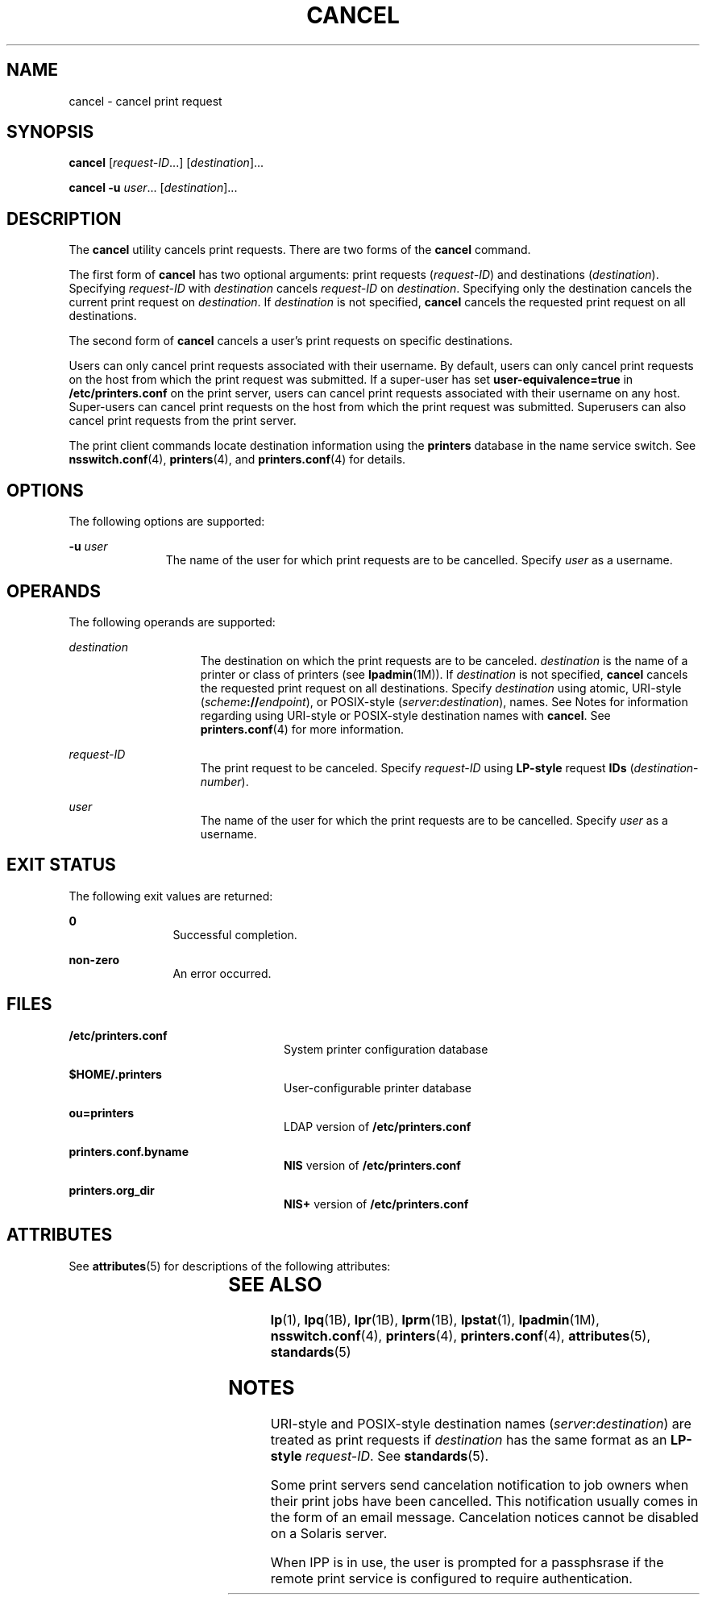 '\" te
.\" Copyright 1989 AT&T
.\" Copyright (C) 2005, 2006 Sun Microsystems, Inc. All Rights Reserved
.\" The contents of this file are subject to the terms of the Common Development and Distribution License (the "License").  You may not use this file except in compliance with the License.
.\" You can obtain a copy of the license at usr/src/OPENSOLARIS.LICENSE or http://www.opensolaris.org/os/licensing.  See the License for the specific language governing permissions and limitations under the License.
.\" When distributing Covered Code, include this CDDL HEADER in each file and include the License file at usr/src/OPENSOLARIS.LICENSE.  If applicable, add the following below this CDDL HEADER, with the fields enclosed by brackets "[]" replaced with your own identifying information: Portions Copyright [yyyy] [name of copyright owner]
.TH CANCEL 1 "May 26, 2006"
.SH NAME
cancel \- cancel print request
.SH SYNOPSIS
.LP
.nf
\fBcancel\fR [\fIrequest-ID\fR...] [\fIdestination\fR]...
.fi

.LP
.nf
\fBcancel\fR \fB-u\fR \fIuser\fR... [\fIdestination\fR]...
.fi

.SH DESCRIPTION
.sp
.LP
The \fBcancel\fR utility cancels print requests. There are two forms of the
\fBcancel\fR command.
.sp
.LP
The first form of \fBcancel\fR has two optional arguments: print requests
(\fIrequest-ID\fR) and destinations (\fIdestination\fR). Specifying
\fIrequest-ID\fR with \fIdestination\fR cancels \fIrequest-ID\fR on
\fIdestination\fR. Specifying only the destination cancels the current print
request on \fIdestination\fR. If \fIdestination\fR is not specified,
\fBcancel\fR cancels the requested print request on all destinations.
.sp
.LP
The second form of \fBcancel\fR cancels a user's print requests on specific
destinations.
.sp
.LP
Users can only cancel print requests associated with their username. By
default, users can only cancel print requests on the host from which the print
request was submitted. If a super-user has set \fBuser-equivalence=true\fR in
\fB/etc/printers.conf\fR on the print server, users can cancel print requests
associated with their username on any host. Super-users can cancel print
requests on the host from which the print request was submitted. Superusers can
also cancel print requests from the print server.
.sp
.LP
The print client commands locate destination information using the
\fBprinters\fR database in the name service switch. See \fBnsswitch.conf\fR(4),
\fBprinters\fR(4), and \fBprinters.conf\fR(4) for details.
.SH OPTIONS
.sp
.LP
The following options are supported:
.sp
.ne 2
.na
\fB\fB-u\fR \fIuser\fR\fR
.ad
.RS 11n
The name of the user for which print requests are to be cancelled. Specify
\fIuser\fR as a username.
.RE

.SH OPERANDS
.sp
.LP
The following operands are supported:
.sp
.ne 2
.na
\fB\fIdestination\fR\fR
.ad
.RS 15n
The destination on which the print requests are to be canceled.
\fIdestination\fR is the name of a printer or class of printers (see
\fBlpadmin\fR(1M)). If \fIdestination\fR is not specified, \fBcancel\fR cancels
the requested print request on all destinations. Specify \fIdestination\fR
using atomic, URI-style (\fIscheme\fR\fB://\fR\fIendpoint\fR), or POSIX-style
(\fIserver\fR\fB:\fR\fIdestination\fR), names. See Notes for information
regarding using URI-style or POSIX-style destination names with \fBcancel\fR.
See \fBprinters.conf\fR(4) for more information.
.RE

.sp
.ne 2
.na
\fB\fIrequest-ID\fR\fR
.ad
.RS 15n
The print request to be canceled. Specify \fIrequest-ID\fR using \fBLP-style\fR
request \fBIDs\fR (\fIdestination\fR-\fInumber\fR).
.RE

.sp
.ne 2
.na
\fB\fIuser\fR\fR
.ad
.RS 15n
The name of the user for which the print requests are to be cancelled. Specify
\fIuser\fR as a username.
.RE

.SH EXIT STATUS
.sp
.LP
The following exit values are returned:
.sp
.ne 2
.na
\fB\fB0\fR\fR
.ad
.RS 12n
Successful completion.
.RE

.sp
.ne 2
.na
\fBnon-zero\fR
.ad
.RS 12n
An error occurred.
.RE

.SH FILES
.sp
.ne 2
.na
\fB\fB/etc/printers.conf\fR\fR
.ad
.RS 24n
System printer configuration database
.RE

.sp
.ne 2
.na
\fB\fB$HOME/.printers\fR\fR
.ad
.RS 24n
User-configurable printer database
.RE

.sp
.ne 2
.na
\fB\fBou=printers\fR\fR
.ad
.RS 24n
LDAP version of \fB/etc/printers.conf\fR
.RE

.sp
.ne 2
.na
\fB\fBprinters.conf.byname\fR\fR
.ad
.RS 24n
\fBNIS\fR version of \fB/etc/printers.conf\fR
.RE

.sp
.ne 2
.na
\fB\fBprinters.org_dir\fR\fR
.ad
.RS 24n
\fBNIS+\fR version of \fB/etc/printers.conf\fR
.RE

.SH ATTRIBUTES
.sp
.LP
See \fBattributes\fR(5) for descriptions of the following attributes:
.sp

.sp
.TS
box;
c | c
l | l .
ATTRIBUTE TYPE	ATTRIBUTE VALUE
_
Interface Stability	Obsolete
.TE

.SH SEE ALSO
.sp
.LP
\fBlp\fR(1), \fBlpq\fR(1B), \fBlpr\fR(1B), \fBlprm\fR(1B), \fBlpstat\fR(1),
\fBlpadmin\fR(1M), \fBnsswitch.conf\fR(4), \fBprinters\fR(4),
\fBprinters.conf\fR(4), \fBattributes\fR(5), \fBstandards\fR(5)
.SH NOTES
.sp
.LP
URI-style and POSIX-style destination names (\fIserver\fR:\fIdestination\fR)
are treated as print requests if \fIdestination\fR has the same format as an
\fBLP-style\fR \fIrequest-ID\fR. See \fBstandards\fR(5).
.sp
.LP
Some print servers send cancelation notification to job owners when their print
jobs have been cancelled. This notification usually comes in the form of an
email message. Cancelation notices cannot be disabled on a Solaris server.
.sp
.LP
When IPP is in use, the user is prompted for a passphsrase if the remote print
service is configured to require authentication.
